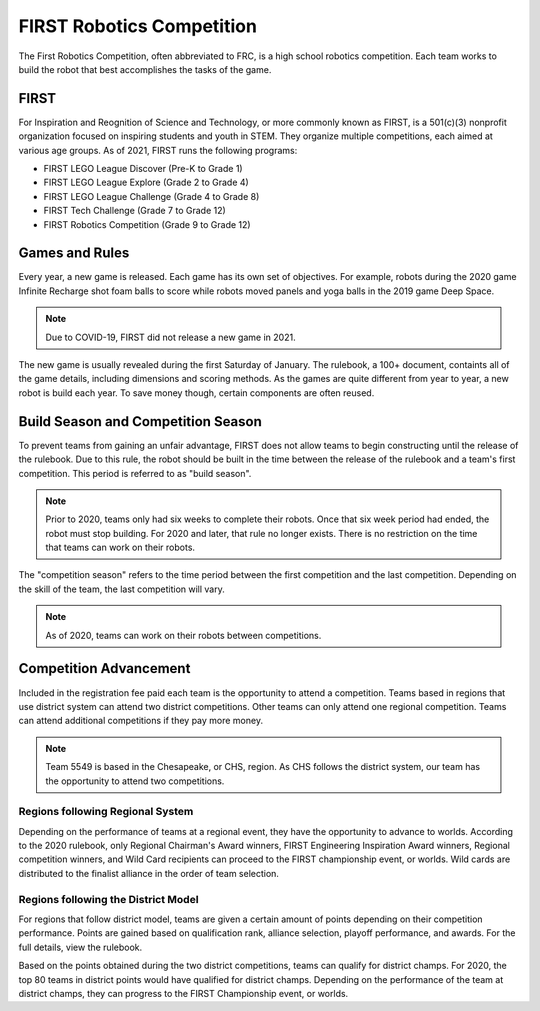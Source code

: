 FIRST Robotics Competition
==========================

The First Robotics Competition, often abbreviated to FRC, is a high school robotics competition. Each team works to build the robot that best accomplishes the tasks of the game. 

FIRST
-----

For Inspiration and Reognition of Science and Technology, or more commonly known as FIRST, is a 501(c)(3) nonprofit organization focused on inspiring students and youth in STEM. They organize multiple competitions, each aimed at various age groups. As of 2021, FIRST runs the following programs:

* FIRST LEGO League Discover (Pre-K to Grade 1)
* FIRST LEGO League Explore (Grade 2 to Grade 4)
* FIRST LEGO League Challenge (Grade 4 to Grade 8)
* FIRST Tech Challenge (Grade 7 to Grade 12)
* FIRST Robotics Competition (Grade 9 to Grade 12)

Games and Rules
---------------

Every year, a new game is released. Each game has its own set of objectives. For example, robots during the 2020 game Infinite Recharge shot foam balls to score while robots moved panels and yoga balls in the 2019 game Deep Space.

.. note:: Due to COVID-19, FIRST did not release a new game in 2021.

The new game is usually revealed during the first Saturday of January. The rulebook, a 100+ document, containts all of the game details, including dimensions and scoring methods. As the games are quite different from year to year, a new robot is build each year. To save money though, certain components are often reused.

Build Season and Competition Season
-----------------------------------

To prevent teams from gaining an unfair advantage, FIRST does not allow teams to begin constructing until the release of the rulebook. Due to this rule, the robot should be built in the time between the release of the rulebook and a team's first competition. This period is referred to as "build season".

.. note:: Prior to 2020, teams only had six weeks to complete their robots. Once that six week period had ended, the robot must stop building. For 2020 and later, that rule no longer exists. There is no restriction on the time that teams can work on their robots.

The "competition season" refers to the time period between the first competition and the last competition. Depending on the skill of the team, the last competition will vary.

.. note:: As of 2020, teams can work on their robots between competitions.

Competition Advancement
-----------------------

Included in the registration fee paid each team is the opportunity to attend a competition. Teams based in regions that use district system can attend two district competitions. Other teams can only attend one regional competition. Teams can attend additional competitions if they pay more money. 

.. note:: Team 5549 is based in the Chesapeake, or CHS, region. As CHS follows the district system, our team has the opportunity to attend two competitions.

Regions following Regional System
^^^^^^^^^^^^^^^^^^^^^^^^^^^^^^^^^

Depending on the performance of teams at a regional event, they have the opportunity to advance to worlds. According to the 2020 rulebook, only Regional Chairman's Award winners, FIRST Engineering Inspiration Award winners, Regional competition winners, and Wild Card recipients can proceed to the FIRST championship event, or worlds. Wild cards are distributed to the finalist alliance in the order of team selection.

Regions following the District Model
^^^^^^^^^^^^^^^^^^^^^^^^^^^^^^^^^^^^

For regions that follow district model, teams are given a certain amount of points depending on their competition performance. Points are gained based on qualification rank, alliance selection, playoff performance, and awards. For the full details, view the rulebook. 

Based on the points obtained during the two district competitions, teams can qualify for district champs. For 2020, the top 80 teams in district points would have qualified for district champs. Depending on the performance of the team at district champs, they can progress to the FIRST Championship event, or worlds.
